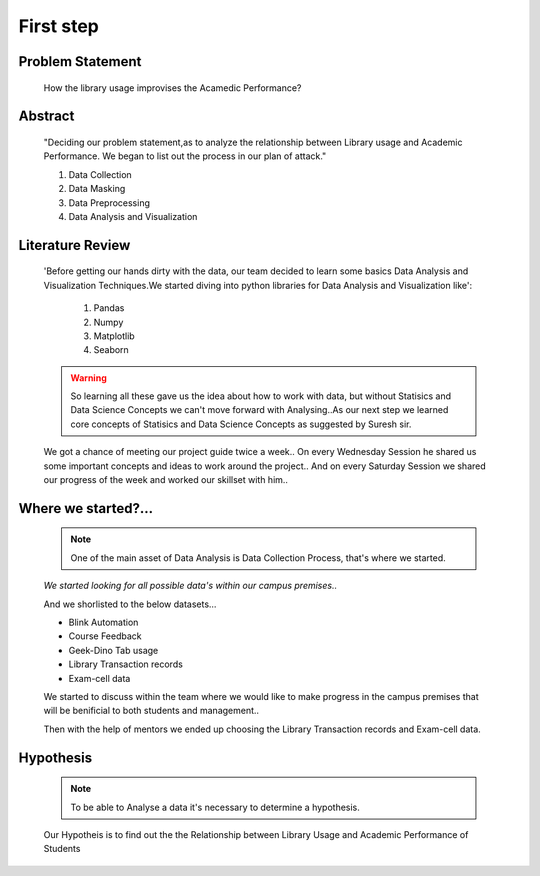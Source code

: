 First step
============================================================================


Problem Statement
------------------

  How the library usage improvises the Acamedic Performance?

Abstract
---------

     "Deciding our problem statement,as to analyze the relationship between Library usage and Academic Performance.
     We began to list out the process in our plan of attack."

     1. Data Collection
     2. Data Masking
     3. Data Preprocessing
     4. Data Analysis and Visualization


Literature Review
----------------------

     'Before getting our hands dirty with the data, our team decided to learn some basics 
     Data Analysis and Visualization Techniques.We started diving into python libraries
     for Data Analysis and Visualization like':
     
          1. Pandas 
          2. Numpy 
          3. Matplotlib
          4. Seaborn  

     .. warning:: So learning all these gave us the idea about how to work with data,
          but without Statisics and Data Science Concepts we can't move forward with
          Analysing..As our next step we learned core concepts of Statisics and Data Science
          Concepts as suggested by Suresh sir.

     We got a chance of meeting our project guide twice a week..
     On every Wednesday Session he shared us some important concepts and ideas to work around the project..
     And on every Saturday Session we shared our progress of the week and worked our skillset with him..


Where we started?... 
----------------------------------------------------------------

     .. note::  One of the main asset of Data Analysis is Data Collection Process,
               that's where we started.


     `We started looking for all possible data's within our campus premises..`
     
     And we shorlisted to the below datasets...



     * Blink Automation 
     * Course Feedback
     * Geek-Dino Tab usage
     * Library Transaction records 
     * Exam-cell data


     We started to discuss within the team where we would like to make progress 
     in the campus premises that will be benificial to both students and management..

     Then with the help of mentors we ended
     up choosing the Library Transaction records and Exam-cell data.

Hypothesis
-------------

     
     .. note:: To be able to Analyse a data it's necessary to determine a hypothesis.

     Our Hypotheis is to find out the  the Relationship between Library Usage and Academic Performance of Students









